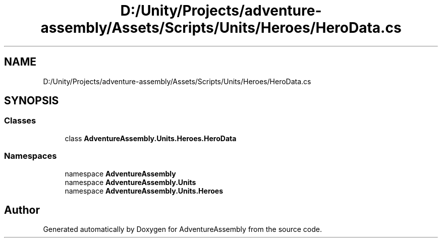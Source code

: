 .TH "D:/Unity/Projects/adventure-assembly/Assets/Scripts/Units/Heroes/HeroData.cs" 3 "AdventureAssembly" \" -*- nroff -*-
.ad l
.nh
.SH NAME
D:/Unity/Projects/adventure-assembly/Assets/Scripts/Units/Heroes/HeroData.cs
.SH SYNOPSIS
.br
.PP
.SS "Classes"

.in +1c
.ti -1c
.RI "class \fBAdventureAssembly\&.Units\&.Heroes\&.HeroData\fP"
.br
.in -1c
.SS "Namespaces"

.in +1c
.ti -1c
.RI "namespace \fBAdventureAssembly\fP"
.br
.ti -1c
.RI "namespace \fBAdventureAssembly\&.Units\fP"
.br
.ti -1c
.RI "namespace \fBAdventureAssembly\&.Units\&.Heroes\fP"
.br
.in -1c
.SH "Author"
.PP 
Generated automatically by Doxygen for AdventureAssembly from the source code\&.
